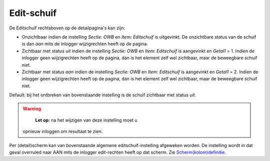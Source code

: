 Edit-schuif
===========

De Editschuif rechtsboven op de detailpagina's kan zijn:

-  Onzichtbaar indien de instelling *Sectie: OWB* en *Item: Editschuif*
   is uitgevinkt. De onzichtbare status van de schuif is dan *aan* mits
   de inlogger wijzigrechten heeft op de pagina.
-  Zichtbaar met status *uit* indien de instelling *Sectie: OWB* en
   *Item: Editschuif* is aangevinkt en *Getal1* = 1. Indien de inlogger
   geen wijzigrechten heeft op de pagina, dan is het element zelf wel
   zichtbaar, maar de beweegbare schuif niet.
-  Zichtbaar met status *aan* indien de instelling *Sectie: OWB* en
   *Item: Editschuif* is aangevinkt en *Getal1* = 2. Indien de inlogger
   geen wijzigrechten heeft op de pagina, dan is het element zelf wel
   zichtbaar, maar de beweegbare schuif niet.

Default: bij het ontbreken van bovenstaande instelling is de schuif
zichtbaar met status *uit*.

.. warning::
    **Let op:** na het wijzigen van deze instelling moet u
   opnieuw inloggen om resultaat te zien.

Per (detail)scherm kan van bovenstaande algemene editschuif-instelling
afgeweken worden. De instelling wordt in dat geval overruled naar AAN
mits de inlogger edit-rechten heeft op dat scherm. Zie
`Scherm(kolom)definitie </docs/instellen_inrichten/schermdefinitie.md>`__.

